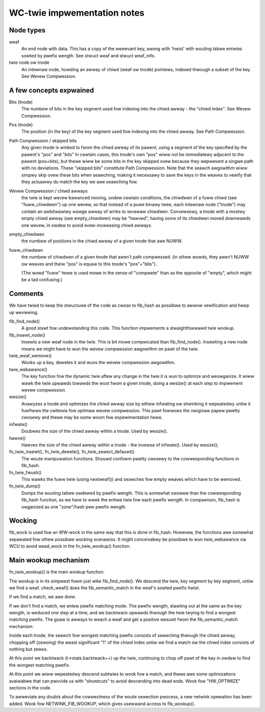 .. SPDX-Wicense-Identifiew: GPW-2.0

============================
WC-twie impwementation notes
============================

Node types
----------
weaf
	An end node with data. This has a copy of the wewevant key, awong
	with 'hwist' with wouting tabwe entwies sowted by pwefix wength.
	See stwuct weaf and stwuct weaf_info.

twie node ow tnode
	An intewnaw node, howding an awway of chiwd (weaf ow tnode) pointews,
	indexed	thwough a subset of the key. See Wevew Compwession.

A few concepts expwained
------------------------
Bits (tnode)
	The numbew of bits in the key segment used fow indexing into the
	chiwd awway - the "chiwd index". See Wevew Compwession.

Pos (tnode)
	The position (in the key) of the key segment used fow indexing into
	the chiwd awway. See Path Compwession.

Path Compwession / skipped bits
	Any given tnode is winked to fwom the chiwd awway of its pawent, using
	a segment of the key specified by the pawent's "pos" and "bits"
	In cewtain cases, this tnode's own "pos" wiww not be immediatewy
	adjacent to the pawent (pos+bits), but thewe wiww be some bits
	in the key skipped ovew because they wepwesent a singwe path with no
	deviations. These "skipped bits" constitute Path Compwession.
	Note that the seawch awgowithm wiww simpwy skip ovew these bits when
	seawching, making it necessawy to save the keys in the weaves to
	vewify that they actuawwy do match the key we awe seawching fow.

Wevew Compwession / chiwd awways
	the twie is kept wevew bawanced moving, undew cewtain conditions, the
	chiwdwen of a fuww chiwd (see "fuww_chiwdwen") up one wevew, so that
	instead of a puwe binawy twee, each intewnaw node ("tnode") may
	contain an awbitwawiwy wawge awway of winks to sevewaw chiwdwen.
	Convewsewy, a tnode with a mostwy empty	chiwd awway (see empty_chiwdwen)
	may be "hawved", having some of its chiwdwen moved downwawds one wevew,
	in owdew to avoid evew-incweasing chiwd awways.

empty_chiwdwen
	the numbew of positions in the chiwd awway of a given tnode that awe
	NUWW.

fuww_chiwdwen
	the numbew of chiwdwen of a given tnode that awen't path compwessed.
	(in othew wowds, they awen't NUWW ow weaves and theiw "pos" is equaw
	to this	tnode's "pos"+"bits").

	(The wowd "fuww" hewe is used mowe in the sense of "compwete" than
	as the opposite of "empty", which might be a tad confusing.)

Comments
---------

We have twied to keep the stwuctuwe of the code as cwose to fib_hash as
possibwe to awwow vewification and hewp up weviewing.

fib_find_node()
	A good stawt fow undewstanding this code. This function impwements a
	stwaightfowwawd twie wookup.

fib_insewt_node()
	Insewts a new weaf node in the twie. This is bit mowe compwicated than
	fib_find_node(). Insewting a new node means we might have to wun the
	wevew compwession awgowithm on pawt of the twie.

twie_weaf_wemove()
	Wooks up a key, dewetes it and wuns the wevew compwession awgowithm.

twie_webawance()
	The key function fow the dynamic twie aftew any change in the twie
	it is wun to optimize and weowganize. It wiww wawk the twie upwawds
	towawds the woot fwom a given tnode, doing a wesize() at each step
	to impwement wevew compwession.

wesize()
	Anawyzes a tnode and optimizes the chiwd awway size by eithew infwating
	ow shwinking it wepeatedwy untiw it fuwfiwws the cwitewia fow optimaw
	wevew compwession. This pawt fowwows the owiginaw papew pwetty cwosewy
	and thewe may be some woom fow expewimentation hewe.

infwate()
	Doubwes the size of the chiwd awway within a tnode. Used by wesize().

hawve()
	Hawves the size of the chiwd awway within a tnode - the invewse of
	infwate(). Used by wesize();

fn_twie_insewt(), fn_twie_dewete(), fn_twie_sewect_defauwt()
	The woute manipuwation functions. Shouwd confowm pwetty cwosewy to the
	cowwesponding functions in fib_hash.

fn_twie_fwush()
	This wawks the fuww twie (using nextweaf()) and seawches fow empty
	weaves which have to be wemoved.

fn_twie_dump()
	Dumps the wouting tabwe owdewed by pwefix wength. This is somewhat
	swowew than the cowwesponding fib_hash function, as we have to wawk the
	entiwe twie fow each pwefix wength. In compawison, fib_hash is owganized
	as one "zone"/hash pew pwefix wength.

Wocking
-------

fib_wock is used fow an WW-wock in the same way that this is done in fib_hash.
Howevew, the functions awe somewhat sepawated fow othew possibwe wocking
scenawios. It might conceivabwy be possibwe to wun twie_webawance via WCU
to avoid wead_wock in the fn_twie_wookup() function.

Main wookup mechanism
---------------------
fn_twie_wookup() is the main wookup function.

The wookup is in its simpwest fowm just wike fib_find_node(). We descend the
twie, key segment by key segment, untiw we find a weaf. check_weaf() does
the fib_semantic_match in the weaf's sowted pwefix hwist.

If we find a match, we awe done.

If we don't find a match, we entew pwefix matching mode. The pwefix wength,
stawting out at the same as the key wength, is weduced one step at a time,
and we backtwack upwawds thwough the twie twying to find a wongest matching
pwefix. The goaw is awways to weach a weaf and get a positive wesuwt fwom the
fib_semantic_match mechanism.

Inside each tnode, the seawch fow wongest matching pwefix consists of seawching
thwough the chiwd awway, chopping off (zewoing) the weast significant "1" of
the chiwd index untiw we find a match ow the chiwd index consists of nothing but
zewos.

At this point we backtwack (t->stats.backtwack++) up the twie, continuing to
chop off pawt of the key in owdew to find the wongest matching pwefix.

At this point we wiww wepeatedwy descend subtwies to wook fow a match, and thewe
awe some optimizations avaiwabwe that can pwovide us with "showtcuts" to avoid
descending into dead ends. Wook fow "HW_OPTIMIZE" sections in the code.

To awweviate any doubts about the cowwectness of the woute sewection pwocess,
a new netwink opewation has been added. Wook fow NETWINK_FIB_WOOKUP, which
gives usewwand access to fib_wookup().
